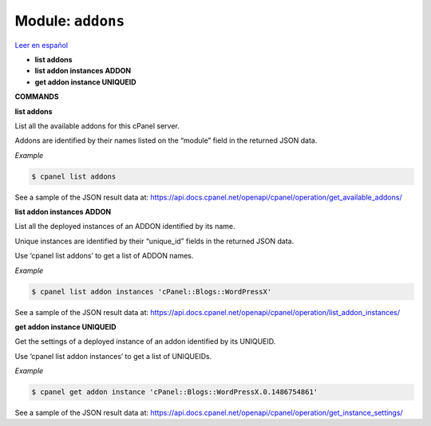 ..
   Do not edit this .rst file directly — it’s generated programmatically.
   See doc/reference.sh.

==================================================
Module: ``addons``
==================================================

`Leer en español </es/latest/reference/addons.html>`_

- **list addons**
- **list addon instances ADDON**
- **get addon instance UNIQUEID**

**COMMANDS**


**list addons**

List all the available addons for this cPanel server.

Addons are identified by their names listed on the “module” field in the
returned JSON data.

*Example*

.. code:: sh

    $ cpanel list addons

See a sample of the JSON result data at:
https://api.docs.cpanel.net/openapi/cpanel/operation/get_available_addons/

**list addon instances ADDON**

List all the deployed instances of an ADDON identified by its name.

Unique instances are identified by their “unique_id” fields in the
returned JSON data.

Use ‘cpanel list addons’ to get a list of ADDON names.

*Example*

.. code:: sh

    $ cpanel list addon instances 'cPanel::Blogs::WordPressX'

See a sample of the JSON result data at:
https://api.docs.cpanel.net/openapi/cpanel/operation/list_addon_instances/

**get addon instance UNIQUEID**

Get the settings of a deployed instance of an addon identified by its UNIQUEID.

Use ‘cpanel list addon instances’ to get a list of UNIQUEIDs.

*Example*

.. code:: sh

    $ cpanel get addon instance 'cPanel::Blogs::WordPressX.0.1486754861'

See a sample of the JSON result data at:
https://api.docs.cpanel.net/openapi/cpanel/operation/get_instance_settings/


